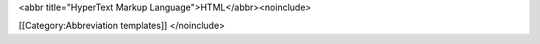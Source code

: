 <abbr title="HyperText Markup Language">HTML</abbr><noinclude>

[[Category:Abbreviation templates]] </noinclude>
